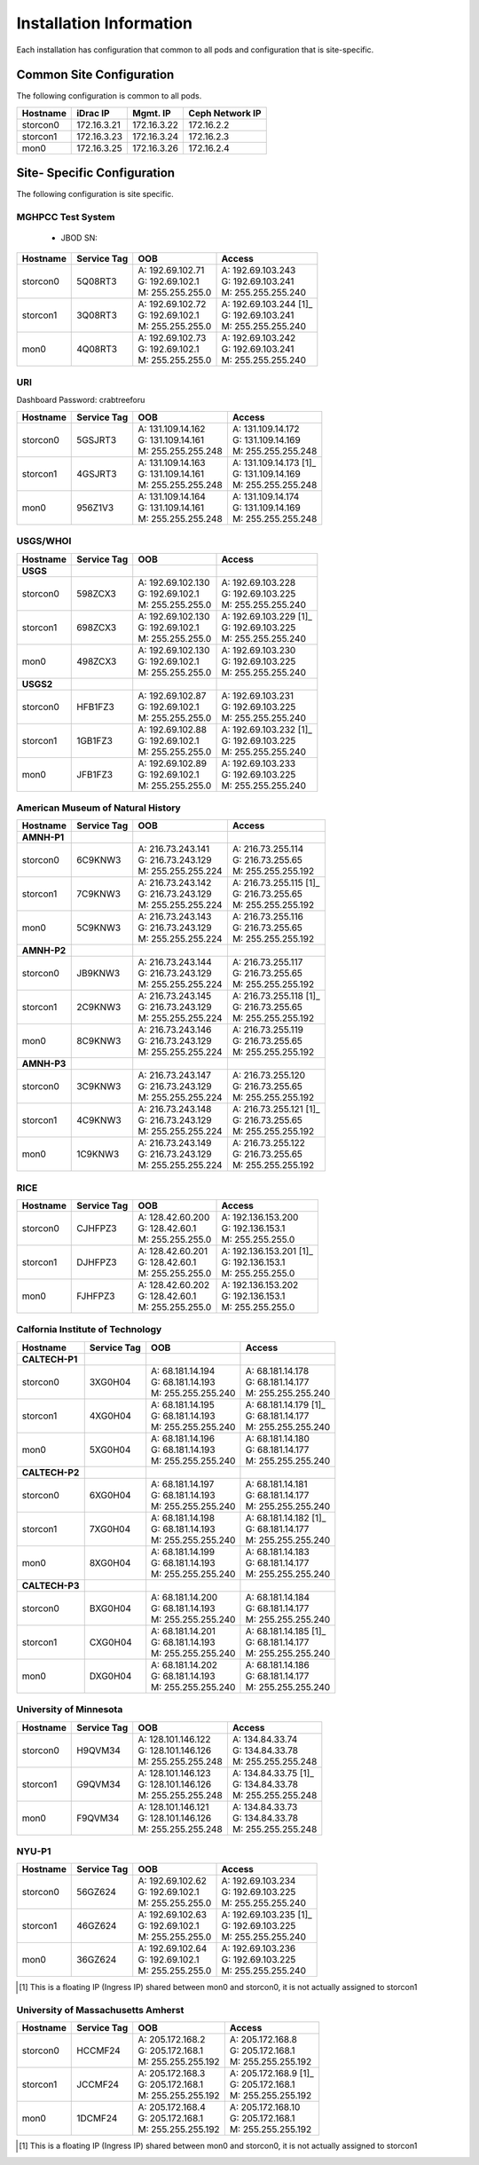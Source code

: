 Installation Information
========================
Each installation has configuration that common to all pods and configuration
that is site-specific.

Common Site Configuration
-------------------------
The following configuration is common to all pods.

.. list-table::
  :header-rows: 1

  * - Hostname
    - iDrac IP
    - Mgmt. IP
    - Ceph Network IP
  * - storcon0
    - 172.16.3.21
    - 172.16.3.22
    - 172.16.2.2
  * - storcon1
    - 172.16.3.23
    - 172.16.3.24
    - 172.16.2.3
  * - mon0
    - 172.16.3.25
    - 172.16.3.26
    - 172.16.2.4

Site- Specific Configuration
----------------------------
The following configuration is site specific.

MGHPCC Test System
^^^^^^^^^^^^^^^^^^

  * JBOD SN:

.. list-table::
  :header-rows: 1

  * - Hostname
    - Service Tag
    - OOB
    - Access
  * - storcon0
    - 5Q08RT3
    - | A: 192.69.102.71
      | G: 192.69.102.1
      | M: 255.255.255.0
    - | A: 192.69.103.243
      | G: 192.69.103.241
      | M: 255.255.255.240
  * - storcon1
    - 3Q08RT3
    - | A: 192.69.102.72
      | G: 192.69.102.1
      | M: 255.255.255.0
    - | A: 192.69.103.244 [1]_
      | G: 192.69.103.241
      | M: 255.255.255.240
  * - mon0
    - 4Q08RT3
    - | A: 192.69.102.73
      | G: 192.69.102.1
      | M: 255.255.255.0
    - | A: 192.69.103.242
      | G: 192.69.103.241
      | M: 255.255.255.240

URI
^^^^^^^^^^
Dashboard Password: crabtreeforu

.. list-table::
  :header-rows: 1

  * - Hostname
    - Service Tag
    - OOB
    - Access
  * - storcon0
    - 5GSJRT3
    - | A: 131.109.14.162
      | G: 131.109.14.161
      | M: 255.255.255.248
    - | A: 131.109.14.172
      | G: 131.109.14.169
      | M: 255.255.255.248
  * - storcon1
    - 4GSJRT3
    - | A: 131.109.14.163
      | G: 131.109.14.161
      | M: 255.255.255.248
    - | A: 131.109.14.173 [1]_
      | G: 131.109.14.169
      | M: 255.255.255.248
  * - mon0
    - 956Z1V3
    - | A: 131.109.14.164
      | G: 131.109.14.161
      | M: 255.255.255.248
    - | A: 131.109.14.174
      | G: 131.109.14.169
      | M: 255.255.255.248

USGS/WHOI
^^^^^^^^^

.. list-table::
  :header-rows: 1

  * - Hostname
    - Service Tag
    - OOB
    - Access
  * - **USGS**
    -
    -
    -
  * - storcon0
    - 598ZCX3
    - | A: 192.69.102.130
      | G: 192.69.102.1
      | M: 255.255.255.0
    - | A: 192.69.103.228
      | G: 192.69.103.225
      | M: 255.255.255.240
  * - storcon1
    - 698ZCX3
    - | A: 192.69.102.130
      | G: 192.69.102.1
      | M: 255.255.255.0
    - | A: 192.69.103.229 [1]_
      | G: 192.69.103.225
      | M: 255.255.255.240
  * - mon0
    - 498ZCX3
    - | A: 192.69.102.130
      | G: 192.69.102.1
      | M: 255.255.255.0
    - | A: 192.69.103.230
      | G: 192.69.103.225
      | M: 255.255.255.240
  * - **USGS2**
    -
    -
    -
  * - storcon0
    - HFB1FZ3
    - | A: 192.69.102.87
      | G: 192.69.102.1
      | M: 255.255.255.0
    - | A: 192.69.103.231
      | G: 192.69.103.225
      | M: 255.255.255.240
  * - storcon1
    - 1GB1FZ3
    - | A: 192.69.102.88
      | G: 192.69.102.1
      | M: 255.255.255.0
    - | A: 192.69.103.232 [1]_
      | G: 192.69.103.225
      | M: 255.255.255.240
  * - mon0
    - JFB1FZ3
    - | A: 192.69.102.89
      | G: 192.69.102.1
      | M: 255.255.255.0
    - | A: 192.69.103.233
      | G: 192.69.103.225
      | M: 255.255.255.240


American Museum of Natural History
^^^^^^^^^^^^^^^^^^^^^^^^^^^^^^^^^^
.. list-table::
  :header-rows: 1

  * - Hostname
    - Service Tag
    - OOB
    - Access
  * - **AMNH-P1**
    -
    -
    -
  * - storcon0
    - 6C9KNW3
    - | A: 216.73.243.141
      | G: 216.73.243.129
      | M: 255.255.255.224
    - | A: 216.73.255.114
      | G: 216.73.255.65
      | M: 255.255.255.192
  * - storcon1
    - 7C9KNW3
    - | A: 216.73.243.142
      | G: 216.73.243.129
      | M: 255.255.255.224
    - | A: 216.73.255.115 [1]_
      | G: 216.73.255.65
      | M: 255.255.255.192
  * - mon0
    - 5C9KNW3
    - | A: 216.73.243.143
      | G: 216.73.243.129
      | M: 255.255.255.224
    - | A: 216.73.255.116
      | G: 216.73.255.65
      | M: 255.255.255.192
  * - **AMNH-P2**
    -
    -
    -
  * - storcon0
    - JB9KNW3
    - | A: 216.73.243.144
      | G: 216.73.243.129
      | M: 255.255.255.224
    - | A: 216.73.255.117
      | G: 216.73.255.65
      | M: 255.255.255.192
  * - storcon1
    - 2C9KNW3
    - | A: 216.73.243.145
      | G: 216.73.243.129
      | M: 255.255.255.224
    - | A: 216.73.255.118 [1]_
      | G: 216.73.255.65
      | M: 255.255.255.192
  * - mon0
    - 8C9KNW3
    - | A: 216.73.243.146
      | G: 216.73.243.129
      | M: 255.255.255.224
    - | A: 216.73.255.119
      | G: 216.73.255.65
      | M: 255.255.255.192
  * - **AMNH-P3**
    -
    -
    -
  * - storcon0
    - 3C9KNW3
    - | A: 216.73.243.147
      | G: 216.73.243.129
      | M: 255.255.255.224
    - | A: 216.73.255.120
      | G: 216.73.255.65
      | M: 255.255.255.192
  * - storcon1
    - 4C9KNW3
    - | A: 216.73.243.148
      | G: 216.73.243.129
      | M: 255.255.255.224
    - | A: 216.73.255.121 [1]_
      | G: 216.73.255.65
      | M: 255.255.255.192
  * - mon0
    - 1C9KNW3
    - | A: 216.73.243.149
      | G: 216.73.243.129
      | M: 255.255.255.224
    - | A: 216.73.255.122
      | G: 216.73.255.65
      | M: 255.255.255.192


RICE
^^^^^^^^^

.. list-table::
  :header-rows: 1

  * - Hostname
    - Service Tag
    - OOB
    - Access
  * - storcon0
    - CJHFPZ3
    - | A: 128.42.60.200
      | G: 128.42.60.1
      | M: 255.255.255.0
    - | A: 192.136.153.200
      | G: 192.136.153.1
      | M: 255.255.255.0
  * - storcon1
    - DJHFPZ3
    - | A: 128.42.60.201
      | G: 128.42.60.1
      | M: 255.255.255.0
    - | A: 192.136.153.201 [1]_
      | G: 192.136.153.1
      | M: 255.255.255.0
  * - mon0
    - FJHFPZ3
    - | A: 128.42.60.202
      | G: 128.42.60.1
      | M: 255.255.255.0
    - | A: 192.136.153.202
      | G: 192.136.153.1
      | M: 255.255.255.0

Calfornia Institute of Technology
^^^^^^^^^^^^^^^^^^^^^^^^^^^^^^^^^^
.. list-table::
  :header-rows: 1

  * - Hostname
    - Service Tag
    - OOB
    - Access
  * - **CALTECH-P1**
    -
    -
    -
  * - storcon0
    - 3XG0H04
    - | A: 68.181.14.194
      | G: 68.181.14.193
      | M: 255.255.255.240
    - | A: 68.181.14.178
      | G: 68.181.14.177
      | M: 255.255.255.240
  * - storcon1
    - 4XG0H04
    - | A: 68.181.14.195
      | G: 68.181.14.193
      | M: 255.255.255.240
    - | A: 68.181.14.179 [1]_
      | G: 68.181.14.177
      | M: 255.255.255.240
  * - mon0
    - 5XG0H04
    - | A: 68.181.14.196
      | G: 68.181.14.193
      | M: 255.255.255.240
    - | A: 68.181.14.180
      | G: 68.181.14.177
      | M: 255.255.255.240
  * - **CALTECH-P2**
    -
    -
    -
  * - storcon0
    - 6XG0H04
    - | A: 68.181.14.197
      | G: 68.181.14.193
      | M: 255.255.255.240
    - | A: 68.181.14.181
      | G: 68.181.14.177
      | M: 255.255.255.240
  * - storcon1
    - 7XG0H04
    - | A: 68.181.14.198
      | G: 68.181.14.193
      | M: 255.255.255.240
    - | A: 68.181.14.182 [1]_
      | G: 68.181.14.177
      | M: 255.255.255.240
  * - mon0
    - 8XG0H04
    - | A: 68.181.14.199
      | G: 68.181.14.193
      | M: 255.255.255.240
    - | A: 68.181.14.183
      | G: 68.181.14.177
      | M: 255.255.255.240
  * - **CALTECH-P3**
    -
    -
    -
  * - storcon0
    - BXG0H04
    - | A: 68.181.14.200 
      | G: 68.181.14.193
      | M: 255.255.255.240
    - | A: 68.181.14.184
      | G: 68.181.14.177
      | M: 255.255.255.240
  * - storcon1
    - CXG0H04
    - | A: 68.181.14.201 
      | G: 68.181.14.193
      | M: 255.255.255.240
    - | A: 68.181.14.185 [1]_
      | G: 68.181.14.177
      | M: 255.255.255.240
  * - mon0
    - DXG0H04
    - | A: 68.181.14.202
      | G: 68.181.14.193
      | M: 255.255.255.240
    - | A: 68.181.14.186
      | G: 68.181.14.177
      | M: 255.255.255.240


University of Minnesota
^^^^^^^^^^^^^^^^^^^^^^^

.. list-table::
  :header-rows: 1

  * - Hostname
    - Service Tag
    - OOB
    - Access
  * - storcon0
    - H9QVM34
    - | A: 128.101.146.122
      | G: 128.101.146.126
      | M: 255.255.255.248
    - | A: 134.84.33.74
      | G: 134.84.33.78
      | M: 255.255.255.248
  * - storcon1
    - G9QVM34
    - | A: 128.101.146.123
      | G: 128.101.146.126
      | M: 255.255.255.248
    - | A: 134.84.33.75 [1]_
      | G: 134.84.33.78
      | M: 255.255.255.248
  * - mon0
    - F9QVM34
    - | A: 128.101.146.121
      | G: 128.101.146.126
      | M: 255.255.255.248
    - | A: 134.84.33.73
      | G: 134.84.33.78
      | M: 255.255.255.248

NYU-P1
^^^^^^^^^^^^^^^^^^^^^^^

.. list-table::
  :header-rows: 1

  * - Hostname
    - Service Tag
    - OOB
    - Access
  * - storcon0
    - 56GZ624
    - | A: 192.69.102.62
      | G: 192.69.102.1
      | M: 255.255.255.0
    - | A: 192.69.103.234
      | G: 192.69.103.225
      | M: 255.255.255.240
  * - storcon1
    - 46GZ624
    - | A: 192.69.102.63
      | G: 192.69.102.1
      | M: 255.255.255.0
    - | A: 192.69.103.235 [1]_
      | G: 192.69.103.225
      | M: 255.255.255.240
  * - mon0
    - 36GZ624
    - | A: 192.69.102.64
      | G: 192.69.102.1
      | M: 255.255.255.0
    - | A: 192.69.103.236
      | G: 192.69.103.225
      | M: 255.255.255.240

.. [1] This is a floating IP (Ingress IP) shared between mon0 and storcon0, it is not actually assigned to storcon1

University of Massachusetts Amherst
^^^^^^^^^^^^^^^^^^^^^^^^^^^^^^^^^^^

.. list-table::
  :header-rows: 1

  * - Hostname
    - Service Tag
    - OOB
    - Access
  * - storcon0
    - HCCMF24
    - | A: 205.172.168.2
      | G: 205.172.168.1
      | M: 255.255.255.192
    - | A: 205.172.168.8
      | G: 205.172.168.1
      | M: 255.255.255.192
  * - storcon1
    - JCCMF24
    - | A: 205.172.168.3
      | G: 205.172.168.1
      | M: 255.255.255.192
    - | A: 205.172.168.9 [1]_ 
      | G: 205.172.168.1
      | M: 255.255.255.192
  * - mon0
    - 1DCMF24
    - | A: 205.172.168.4
      | G: 205.172.168.1
      | M: 255.255.255.192
    - | A: 205.172.168.10
      | G: 205.172.168.1
      | M: 255.255.255.192

.. [1] This is a floating IP (Ingress IP) shared between mon0 and storcon0, it is not actually assigned to storcon1
